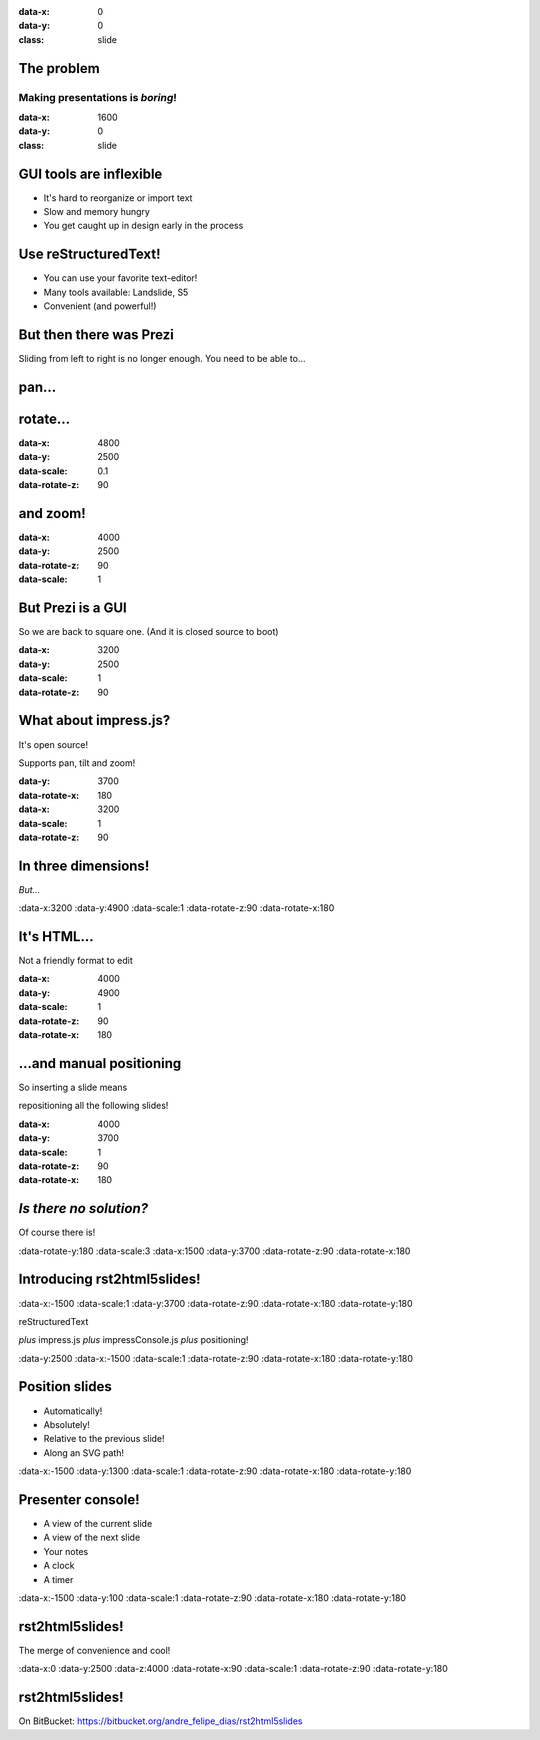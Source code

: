 .. title:: rst2html5slides demo
.. meta::
    :generator: rst2html5slides 1.0 https://bitbucket.org/andre_felipe_dias/rst2html5slides
    :author: André Felipe Dias

:data-x: 0
:data-y: 0
:class: slide

The problem
===========

Making presentations is *boring*!
---------------------------------


:data-x: 1600
:data-y: 0
:class: slide

GUI tools are inflexible
========================

* It's hard to reorganize or import text
* Slow and memory hungry
* You get caught up in design early in the process

.. Here you have a view of the current slide, a preview of the next slide
   and your notes.


Use reStructuredText!
=====================

* You can use your favorite text-editor!
* Many tools available: Landslide, S5
* Convenient (and powerful!)

.. You also have a clock and a timer, so you know how much time you have left.


But then there was Prezi
========================

Sliding from left to right is no longer enough.
You need to be able to...

.. If you click on the timer it restarts from zero. This is handy when you
   are rehearsing the presentation and need to make sure it fits in the time
   allocated.


pan...
=========

.. If you have more notes than fit in the console, you can scroll down, but
   more handily, you can scroll the text up by pressing space bar.


rotate...
=========

.. If there isn't more text to scroll up, space bar will go to the next
   slide. Therefore you, as a presenter, just press space every time you run
   out of things to say!


:data-x: 4800
:data-y: 2500
:data-scale: 0.1
:data-rotate-z: 90

and zoom!
=========

.. Zooming is cool. But one day it will grow old as well. What will we do
   then to make presentations interesting?


:data-x: 4000
:data-y: 2500
:data-rotate-z: 90
:data-scale: 1

But Prezi is a GUI
==================

So we are back to square one.
(And it is closed source to boot)

.. It's probably back to making bad jokes again.


:data-x: 3200
:data-y: 2500
:data-scale: 1
:data-rotate-z: 90

What about impress.js?
======================

It's open source!

Supports pan, tilt and zoom!


:data-y: 3700
:data-rotate-x: 180
:data-x: 3200
:data-scale: 1
:data-rotate-z: 90

In three dimensions!
====================

*But...*

.. Wow! 3D! You didn't see that one coming, did you?


:data-x:3200
:data-y:4900
:data-scale:1
:data-rotate-z:90
:data-rotate-x:180

It's HTML...
============

Not a friendly format to edit


:data-x: 4000
:data-y: 4900
:data-scale: 1
:data-rotate-z: 90
:data-rotate-x: 180


\...and manual positioning
==========================

So inserting a slide means

repositioning all the following slides!

.. The endless repositioning of slides is what prompted me to write
   Hovercraft! in the first place.


:data-x: 4000
:data-y: 3700
:data-scale: 1
:data-rotate-z: 90
:data-rotate-x: 180

*Is there no solution?*
=======================

Of course there is!

.. What would be the point of this slide show if I didn't have a solution? Duh!


:data-rotate-y:180
:data-scale:3
:data-x:1500
:data-y:3700
:data-rotate-z:90
:data-rotate-x:180

Introducing **rst2html5slides**!
================================


:data-x:-1500
:data-scale:1
:data-y:3700
:data-rotate-z:90
:data-rotate-x:180
:data-rotate-y:180

reStructuredText

*plus*
impress.js *plus* impressConsole.js *plus* positioning!


:data-y:2500
:data-x:-1500
:data-scale:1
:data-rotate-z:90
:data-rotate-x:180
:data-rotate-y:180

Position slides
===============

* Automatically!
* Absolutely!
* Relative to the previous slide!
* Along an SVG path!

.. That SVG path support was a lot of work. And all I used it for was to
   position the slides in circles.


:data-x:-1500
:data-y:1300
:data-scale:1
:data-rotate-z:90
:data-rotate-x:180
:data-rotate-y:180

Presenter console!
==================

* A view of the current slide
* A view of the next slide
* Your notes
* A clock
* A timer

.. You found the presenter console already!


:data-x:-1500
:data-y:100
:data-scale:1
:data-rotate-z:90
:data-rotate-x:180
:data-rotate-y:180

**rst2html5slides**!
====================

.. image:: images/hovercraft_logo.png

The merge of convenience and cool!

.. A slogan: The ad-mans best friend!


:data-x:0
:data-y:2500
:data-z:4000
:data-rotate-x:90
:data-scale:1
:data-rotate-z:90
:data-rotate-y:180

**rst2html5slides!**
====================

On BitBucket:
https://bitbucket.org/andre_felipe_dias/rst2html5slides

.. Fork and contribute!

